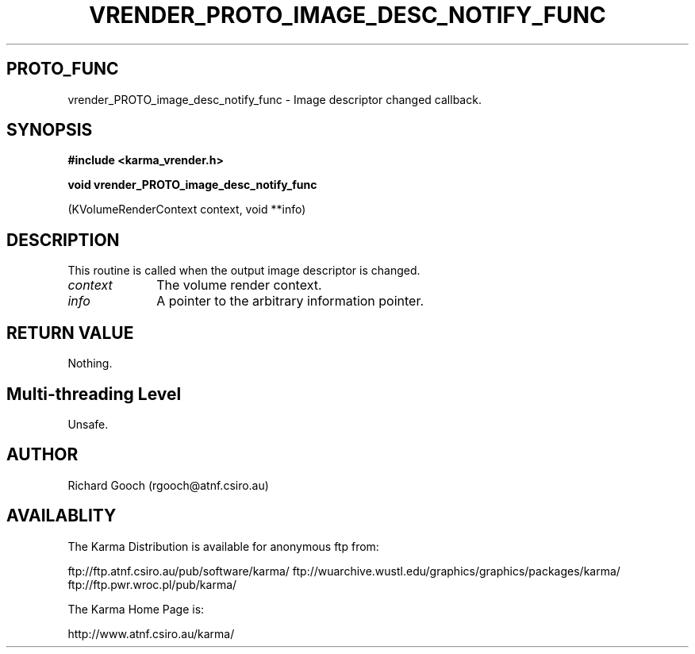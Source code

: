 .TH VRENDER_PROTO_IMAGE_DESC_NOTIFY_FUNC 3 "13 Nov 2005" "Karma Distribution"
.SH PROTO_FUNC
vrender_PROTO_image_desc_notify_func \- Image descriptor changed callback.
.SH SYNOPSIS
.B #include <karma_vrender.h>
.sp
.B void vrender_PROTO_image_desc_notify_func
.sp
(KVolumeRenderContext context,
void **info)
.SH DESCRIPTION
This routine is called when the output image descriptor is
changed.
.IP \fIcontext\fP 1i
The volume render context.
.IP \fIinfo\fP 1i
A pointer to the arbitrary information pointer.
.SH RETURN VALUE
Nothing.
.SH Multi-threading Level
Unsafe.
.SH AUTHOR
Richard Gooch (rgooch@atnf.csiro.au)
.SH AVAILABLITY
The Karma Distribution is available for anonymous ftp from:

ftp://ftp.atnf.csiro.au/pub/software/karma/
ftp://wuarchive.wustl.edu/graphics/graphics/packages/karma/
ftp://ftp.pwr.wroc.pl/pub/karma/

The Karma Home Page is:

http://www.atnf.csiro.au/karma/
